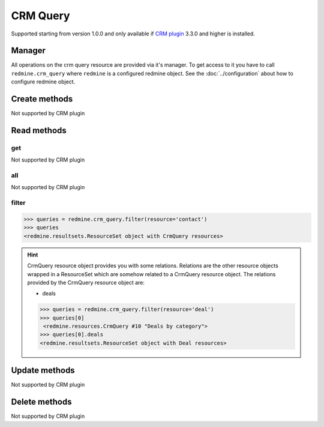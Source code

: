 CRM Query
=========

Supported starting from version 1.0.0 and only available if `CRM plugin <http://redminecrm.com/
projects/crm/pages/1>`_ 3.3.0 and higher is installed.

Manager
-------

All operations on the crm query resource are provided via it's manager. To get access to
it you have to call ``redmine.crm_query`` where ``redmine`` is a configured redmine object.
See the :doc:`../configuration` about how to configure redmine object.

Create methods
--------------

Not supported by CRM plugin

Read methods
------------

get
+++

Not supported by CRM plugin

all
+++

Not supported by CRM plugin

filter
++++++

.. py:method:: filter(**filters)
    :module: redmine.managers.ResourceManager
    :noindex:

    Returns crm query resources that match the given lookup parameters.

    :param string resource:
      .. raw:: html

          (required). Get crm queries for the requested resource. Available resources are:

      - contact
      - deal

    :param integer limit: (optional). How much resources to return.
    :param integer offset: (optional). Starting from what resource to return the other resources.
    :return: ResourceSet object

.. code-block:: python

    >>> queries = redmine.crm_query.filter(resource='contact')
    >>> queries
    <redmine.resultsets.ResourceSet object with CrmQuery resources>

.. hint::

    CrmQuery resource object provides you with some relations. Relations are the other
    resource objects wrapped in a ResourceSet which are somehow related to a CrmQuery
    resource object. The relations provided by the CrmQuery resource object are:

    * deals

    .. code-block:: python

        >>> queries = redmine.crm_query.filter(resource='deal')
        >>> queries[0]
         <redmine.resources.CrmQuery #10 "Deals by category">
        >>> queries[0].deals
        <redmine.resultsets.ResourceSet object with Deal resources>

Update methods
--------------

Not supported by CRM plugin

Delete methods
--------------

Not supported by CRM plugin
